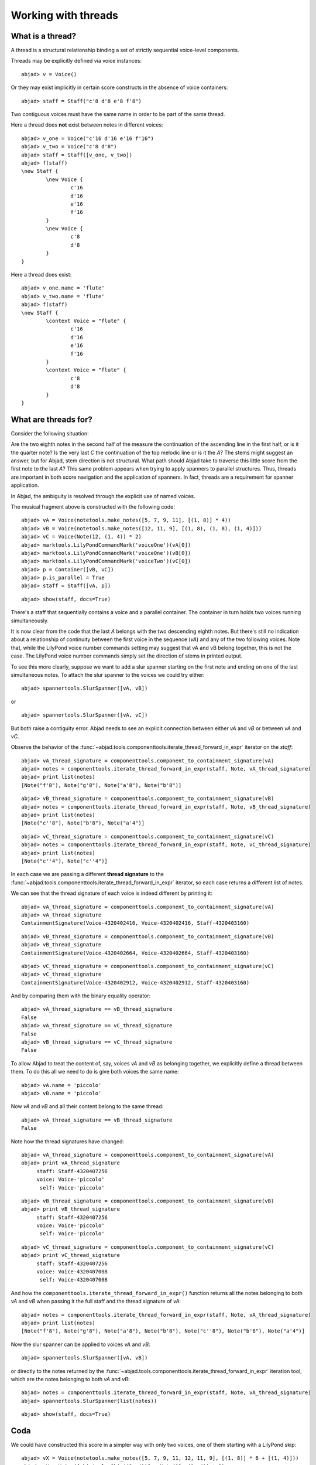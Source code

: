 Working with threads
====================


What is a thread?
-----------------

A thread is a structural relationship binding a set of strictly sequential voice-level components.

Threads may be explicitly defined via voice instances:

::

	abjad> v = Voice()


Or they may exist implicitly in certain score constructs in the absence of voice containers:

::

	abjad> staff = Staff("c'8 d'8 e'8 f'8")


Two contiguous voices must have the same name in order to be part of the same thread.

Here a thread does **not** exist between notes in different voices:

::

	abjad> v_one = Voice("c'16 d'16 e'16 f'16")
	abjad> v_two = Voice("c'8 d'8")
	abjad> staff = Staff([v_one, v_two])
	abjad> f(staff)
	\new Staff {
		\new Voice {
			c'16
			d'16
			e'16
			f'16
		}
		\new Voice {
			c'8
			d'8
		}
	}


Here a thread does exist:

::

	abjad> v_one.name = 'flute'
	abjad> v_two.name = 'flute'
	abjad> f(staff)
	\new Staff {
		\context Voice = "flute" {
			c'16
			d'16
			e'16
			f'16
		}
		\context Voice = "flute" {
			c'8
			d'8
		}
	}


What are threads for?
---------------------

Consider the following situation:

.. image:: images/thread-resolution-1.png

Are the two eighth notes in the second half of the measure the continuation
of the ascending line in the first half, or is it the quarter note?
Is the very last *C* the continuation of the top melodic line or is it the *A*?
The stems might suggest an answer, but for Abjad, stem direction is not structural.
What path should Abjad take to traverse this little score from the first note to the last *A*?
This same problem appears when trying to apply spanners to parallel structures.
Thus, threads are important in both score navigation and the application of spanners.
In fact, threads are a requirement for spanner application.

In Abjad, the ambiguity is resolved through the explicit use of named voices.

The musical fragment above is constructed with the following code:

::

	abjad> vA = Voice(notetools.make_notes([5, 7, 9, 11], [(1, 8)] * 4))
	abjad> vB = Voice(notetools.make_notes([12, 11, 9], [(1, 8), (1, 8), (1, 4)]))
	abjad> vC = Voice(Note(12, (1, 4)) * 2)
	abjad> marktools.LilyPondCommandMark('voiceOne')(vA[0])
	abjad> marktools.LilyPondCommandMark('voiceOne')(vB[0])
	abjad> marktools.LilyPondCommandMark('voiceTwo')(vC[0])
	abjad> p = Container([vB, vC])
	abjad> p.is_parallel = True
	abjad> staff = Staff([vA, p])


::

	abjad> show(staff, docs=True)

.. image:: images/thread-resolution-1.png

There's a staff that sequentially contains a voice and a parallel container.
The container in turn holds two voices running simultaneously.

It is now clear from the code that the last *A* belongs with the two descending eighth notes.
But there's still no indication about a relationship of continuity between the first voice
in the sequence (`vA`) and any of the two following voices.
Note that, while the LilyPond voice number commands setting may suggest
that vA and vB belong together, this is not the case.
The LilyPond voice number commands simply set the direction of stems in printed output.

To see this more clearly, suppose we want to add a slur spanner starting on the
first note and ending on one of the last simultaneous notes.
To attach the slur spanner to the voices we could try either:

::

    abjad> spannertools.SlurSpanner([vA, vB])

or

::

    abjad> spannertools.SlurSpanner([vA, vC])

But both raise a contiguity error.
Abjad needs to see an explicit connection between either `vA` and `vB` or between `vA` and `vC`.

Observe the behavior of the
:func:`~abjad.tools.componenttools.iterate_thread_forward_in_expr`
iterator on the `staff`:

::

	abjad> vA_thread_signature = componenttools.component_to_containment_signature(vA)
	abjad> notes = componenttools.iterate_thread_forward_in_expr(staff, Note, vA_thread_signature)
	abjad> print list(notes)
	[Note("f'8"), Note("g'8"), Note("a'8"), Note("b'8")]


::

	abjad> vB_thread_signature = componenttools.component_to_containment_signature(vB)
	abjad> notes = componenttools.iterate_thread_forward_in_expr(staff, Note, vB_thread_signature)
	abjad> print list(notes)
	[Note("c''8"), Note("b'8"), Note("a'4")]


::

	abjad> vC_thread_signature = componenttools.component_to_containment_signature(vC)
	abjad> notes = componenttools.iterate_thread_forward_in_expr(staff, Note, vC_thread_signature)
	abjad> print list(notes)
	[Note("c''4"), Note("c''4")]


In each case we are passing a different **thread signature** to the
:func:`~abjad.tools.componenttools.iterate_thread_forward_in_expr`
iterator, so each case returns a different list of notes.

We can see that the thread signature of each voice is indeed different
by printing it:

::

	abjad> vA_thread_signature = componenttools.component_to_containment_signature(vA)
	abjad> vA_thread_signature
	ContainmentSignature(Voice-4320402416, Voice-4320402416, Staff-4320403160)


::

	abjad> vB_thread_signature = componenttools.component_to_containment_signature(vB)
	abjad> vB_thread_signature
	ContainmentSignature(Voice-4320402664, Voice-4320402664, Staff-4320403160)


::

	abjad> vC_thread_signature = componenttools.component_to_containment_signature(vC)
	abjad> vC_thread_signature
	ContainmentSignature(Voice-4320402912, Voice-4320402912, Staff-4320403160)


And by comparing them with the binary equality operator:

::

	abjad> vA_thread_signature == vB_thread_signature
	False
	abjad> vA_thread_signature == vC_thread_signature
	False
	abjad> vB_thread_signature == vC_thread_signature
	False


To allow Abjad to treat the content of, say, voices `vA` and `vB` as belonging together,
we explicitly define a thread between them.
To do this  all we need to do is give both voices the same name:

::

	abjad> vA.name = 'piccolo'
	abjad> vB.name = 'piccolo'


Now `vA` and `vB` and all their content belong to the same thread:

::

	abjad> vA_thread_signature == vB_thread_signature
	False


Note how the thread signatures have changed:

::

	abjad> vA_thread_signature = componenttools.component_to_containment_signature(vA)
	abjad> print vA_thread_signature
	     staff: Staff-4320407256
	     voice: Voice-'piccolo'
	      self: Voice-'piccolo'


::

	abjad> vB_thread_signature = componenttools.component_to_containment_signature(vB)
	abjad> print vB_thread_signature
	     staff: Staff-4320407256
	     voice: Voice-'piccolo'
	      self: Voice-'piccolo'


::

	abjad> vC_thread_signature = componenttools.component_to_containment_signature(vC)
	abjad> print vC_thread_signature
	     staff: Staff-4320407256
	     voice: Voice-4320407008
	      self: Voice-4320407008


And how the ``componenttools.iterate_thread_forward_in_expr()`` function returns
all the notes belonging to both `vA` and `vB` when passing it the full staff
and the thread signature of `vA`:

::

	abjad> notes = componenttools.iterate_thread_forward_in_expr(staff, Note, vA_thread_signature)
	abjad> print list(notes)
	[Note("f'8"), Note("g'8"), Note("a'8"), Note("b'8"), Note("c''8"), Note("b'8"), Note("a'4")]


Now the slur spanner can be applied to voices `vA` and `vB`:

::

    abjad> spannertools.SlurSpanner([vA, vB])

or directly to the notes returned by the
:func:`~abjad.tools.componenttools.iterate_thread_forward_in_expr`
iteration tool, which are the notes belonging to both `vA` and `vB`:

::

	abjad> notes = componenttools.iterate_thread_forward_in_expr(staff, Note, vA_thread_signature)
	abjad> spannertools.SlurSpanner(list(notes))


::

	abjad> show(staff, docs=True)

.. image:: images/thread-resolution-2.png

Coda
----

We could have constructed this score in a simpler way with only two voices,
one of them starting with a LilyPond skip:

::

	abjad> vX = Voice(notetools.make_notes([5, 7, 9, 11, 12, 11, 9], [(1, 8)] * 6 + [(1, 4)]))
	abjad> vY = Voice([skiptools.Skip((2, 4))] + Note(12, (1, 4)) * 2)
	abjad> marktools.LilyPondCommandMark('voiceOne')(vX[0])
	abjad> marktools.LilyPondCommandMark('voiceTwo')(vY[0])
	abjad> staff = Staff([vX, vY])
	abjad> staff.is_parallel = True


::

	abjad> show(staff, docs=True)

.. image:: images/thread-resolution-3.png
